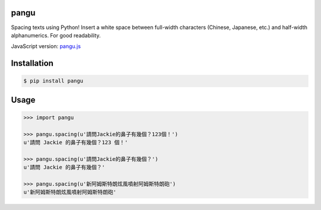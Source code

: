 pangu
=====

Spacing texts using Python! Insert a white space between full-width characters (Chinese, Japanese, etc.) and half-width alphanumerics. For good readability.

JavaScript version: `pangu.js <https://github.com/vinta/paranoid-auto-spacing>`_

Installation
============

.. code-block:: bash

    $ pip install pangu

Usage
=====

.. code-block:: pycon

    >>> import pangu

    >>> pangu.spacing(u'請問Jackie的鼻子有幾個？123個！')
    u'請問 Jackie 的鼻子有幾個？123 個！'

    >>> pangu.spacing(u'請問Jackie的鼻子有幾個？')
    u'請問 Jackie 的鼻子有幾個？'

    >>> pangu.spacing(u'新阿姆斯特朗炫風噴射阿姆斯特朗砲')
    u'新阿姆斯特朗炫風噴射阿姆斯特朗砲'
